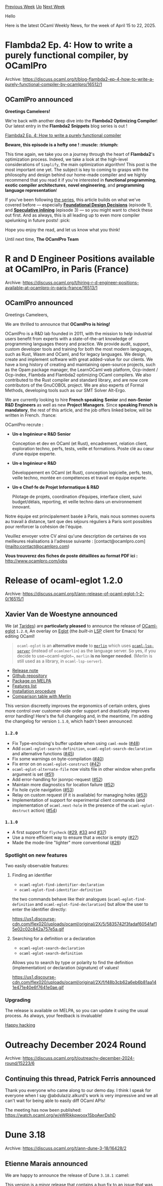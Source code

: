 #+OPTIONS: ^:nil
#+OPTIONS: html-postamble:nil
#+OPTIONS: num:nil
#+OPTIONS: toc:nil
#+OPTIONS: author:nil
#+HTML_HEAD: <style type="text/css">#table-of-contents h2 { display: none } .title { display: none } .authorname { text-align: right }</style>
#+HTML_HEAD: <style type="text/css">.outline-2 {border-top: 1px solid black;}</style>
#+TITLE: OCaml Weekly News
[[https://alan.petitepomme.net/cwn/2025.04.15.html][Previous Week]] [[https://alan.petitepomme.net/cwn/index.html][Up]] [[https://alan.petitepomme.net/cwn/2025.04.29.html][Next Week]]

Hello

Here is the latest OCaml Weekly News, for the week of April 15 to 22, 2025.

#+TOC: headlines 1


* Flambda2 Ep. 4: How to write a purely functional compiler, by OCamlPro
:PROPERTIES:
:CUSTOM_ID: 1
:END:
Archive: https://discuss.ocaml.org/t/blog-flambda2-ep-4-how-to-write-a-purely-functional-compiler-by-ocamlpro/16512/1

** OCamlPro announced


*Greetings Cameleers!*

We're back with another deep dive into the *Flambda2 Optimizing Compiler*! Our latest entry in the *Flambda2 Snippets* blog series is out ! 

[[https://ocamlpro.com/blog/2025_02_19_the_flambda2_snippets_4/][Flambda2 Ep. 4: How to write a purely functional compiler]]

*Beware, this episode is a hefty one ! :muscle: :triumph:*

This time again, we take you on a journey through the heart of *Flambda2*'s optimization process. Indeed, we take a look at the high-level considerations of ~Simplify~, the main optimization algorithm! This post is the most important one yet. The subject is key to coming to grasps with the philosophy and design behind our home-made compiler and we highly recommend that you read it if you're interested in *functional programming*, *exotic compiler architectures*, *novel engineering*, and *programming language representation*!

If you've been following [[https://ocamlpro.com/blog/2024_03_18_the_flambda2_snippets_0/#listing][the series]], this article builds on what we've covered before — especially [[https://ocamlpro.com/blog/2024_03_19_the_flambda2_snippets_1/][*Foundational Design Decisions*]] (episode 1), and [[https://ocamlpro.com/blog/2024_08_09_the_flambda2_snippets_3/][*Speculative inlining*]] (episode 3) — so you might want to check these out first. And as always, this is all leading up to even more compiler spelunking in future posts! :pick: 

Hope you enjoy the read, and let us know what you think!

Until next time,
*The OCamlPro Team*
      



* R and D Engineer Positions available at OCamlPro, in Paris (France)
:PROPERTIES:
:CUSTOM_ID: 2
:END:
Archive: https://discuss.ocaml.org/t/hiring-r-d-engineer-positions-available-at-ocamlpro-in-paris-france/16513/1

** OCamlPro announced


Greetings Cameleers,

We are thrilled to announce that *OCamlPro is hiring!*

OCamlPro is a R&D lab founded in 2011, with the mission to help industrial users benefit from experts with a state-of-the-art knowledge of programming languages theory and practice. We provide audit, support, custom developer tools and training for both the most modern languages, such as Rust, Wasm and OCaml, and for legacy languages. We design, create and implement software with great added-value for our clients. We have a long history of creating and maintaining open-source projects, such as the Opam package manager, the LearnOCaml web platform, Ocp-indent / Ocp-index, Flambda and Flambda2 optimizing OCaml compilers. We also contributed to the Rust compiler and standard library, and are now core contributors of the GnuCOBOL project. We are also experts of Formal Methods, developing tools such as our SMT Solver Alt-Ergo.

We are currently looking to hire *French speaking* *Senior* and *non-Senior R&D Engineers* as well as new *Project Managers*. Since *speaking French is mandatory*, the rest of this article, and the job offers linked below, will be written in French. :france:

OCamlPro recrute :

- *Un·e Ingénieur·e R&D Senior*

  Conception et dev en OCaml (et Rust), encadrement, relation client, exploration techno, perfs, tests, veille et formations. Poste clé au cœur d’une équipe experte.

- *Un·e Ingénieur·e R&D*

  Développement en OCaml (et Rust), conception logicielle, perfs, tests, veille techno, montée en compétences et travail en équipe experte.

- *Un·e Chef·fe de Projet Informatique & R&D*

  Pilotage de projets, coordination d’équipes, interface client, suivi budget/délais, reporting, et veille techno dans un environnement innovant.

Notre équipe est principalement basée à Paris, mais nous sommes ouverts au travail à distance, tant que des séjours réguliers à Paris sont possibles pour renforcer la cohésion de l'équipe.

Veuillez envoyer votre CV ainsi qu'une description de certaines de vos meilleures réalisations à l'adresse suivante : [contact@ocamlpro.com](mailto:contact@ocamlpro.com)

*Vous trouverez des fiches de poste détaillées au format PDF ici :*
http://www.ocamlpro.com/jobs
      



* Release of ocaml-eglot 1.2.0
:PROPERTIES:
:CUSTOM_ID: 3
:END:
Archive: https://discuss.ocaml.org/t/ann-release-of-ocaml-eglot-1-2-0/16515/1

** Xavier Van de Woestyne announced


We (at [[https://tarides.com/][Tarides]]) are *particularly pleased* to announce the release of [[https://github.com/tarides/ocaml-eglot][OCaml-eglot]] ~1.2.0~, An overlay on [[https://www.gnu.org/software/emacs/manual/html_node/eglot/][Eglot]] (the /built-in/ [[https://microsoft.github.io/language-server-protocol/][LSP]] client for Emacs) for editing OCaml!

#+begin_quote
~ocaml-eglot~ is an *alternative mode* to [[https://ocaml.github.io/merlin/][~merlin~]] which uses [[https://github.com/ocaml/ocaml-lsp][~ocaml-lsp-server~]] (instead of ~ocamlmerlin~) as the language server. So yes, if you decide to use~ocaml-eglot~, ~merlin~ *is no longer needed*. (Merlin is still used as a library, in ~ocaml-lsp-server~).
#+end_quote

- [[https://github.com/tarides/ocaml-eglot/releases/tag/1.2.0][Release note]]
- [[https://github.com/tarides/ocaml-eglot][Github repository]]
- [[https://melpa.org/#/ocaml-eglot][Package on MELPA]]
- [[https://github.com/tarides/ocaml-eglot?tab=readme-ov-file#features][Features list]]
- [[https://github.com/tarides/ocaml-eglot?tab=readme-ov-file#installation][Installation procedure]]
- [[https://github.com/tarides/ocaml-eglot?tab=readme-ov-file#comparison-of-merlin-and-ocaml-eglot-commands][Comparison table with Merlin]]

This version discreetly improves the ergonomics of certain orders, gives more control over customer-side order support and drastically improves error handling! Here's the full changelog and, in the meantime, I'm adding the changelog for version ~1.1.0~, which hadn't been announced:

*** ~1.2.0~
- Fix Type-enclosing's buffer update when using ~caml-mode~ ([[https://github.com/tarides/ocaml-eglot/pull/48][#48]])
- Add ~ocaml-eglot-search-definition~, ~ocaml-eglot-search-declaration~ and alternative functions ([[https://github.com/tarides/ocaml-eglot/pull/45][#45]])
- Fix some warnings on byte-compilation ([[https://github.com/tarides/ocaml-eglot/pull/40][#40]])
- Fix error on on ~ocaml-eglot-construct~ ([[https://github.com/tarides/ocaml-eglot/pull/40][#42]])
- ~ocaml-eglot-alternate-file~ now visits file in other window when prefix argument is set ([[https://github.com/tarides/ocaml-eglot/pull/51][#51]])
- Add error-handling for jsonrpc-request ([[https://github.com/tarides/ocaml-eglot/pull/52][#52]])
- Maintain more diagnostics for location failure ([[https://github.com/tarides/ocaml-eglot/pull/52][#52]])
- Fix hole cycle navigation ([[https://github.com/tarides/ocaml-eglot/pull/53][#53]])
- Relay on custom request (if it is available) for managing holes ([[https://github.com/tarides/ocaml-eglot/pull/53][#53]])
- Implementation of support for experimental client commands (and implementation of ~ocaml.next-hole~ in the presence of the ~ocaml-eglot-destruct~ action) ([[https://github.com/tarides/ocaml-eglot/pull/54][#54]])

*** ~1.1.0~

- A first support for ~flycheck~ ([[https://github.com/tarides/ocaml-eglot/pull/29][#29]], [[https://github.com/tarides/ocaml-eglot/pull/33][#33]] and [[https://github.com/tarides/ocaml-eglot/pull/37][#37]])
- Use a more efficient way to ensure that a vector is empty ([[https://github.com/tarides/ocaml-eglot/pull/27][#27]])
- Made the mode-line "lighter" more conventional ([[https://github.com/tarides/ocaml-eglot/pull/26][#26]])

*** Spotlight on new features

Two easily observable features:

**** Finding an identifier
- ~ocaml-eglot-find-identifier-declaration~ 
- ~ocaml-eglot-find-identifier-definition~

the two commands behave like their analogues (~ocaml-eglot-find-definition~ and ~ocaml-eglot-find-declaration~) but allow the user to enter the identifier directly:

#+attr_html: :width 80%
https://us1.discourse-cdn.com/flex020/uploads/ocaml/original/2X/5/5835742f3fadaf6054faf15e02c02c842a757e5a.gif

**** Searching for a definition or a declaration

- ~ocaml-eglot-search-declaration~
- ~ocaml-eglot-search-definition~

Allows you to search by type or polarity to find the definition (implementation) or declaration (signature) of values!

#+attr_html: :width 80%
https://us1.discourse-cdn.com/flex020/uploads/ocaml/original/2X/f/f48b3cb62a6eb6b81aa141e471e40e6f7641e0ae.gif

*** Upgrading

The release is available on MELPA, so you can update it using the usual process. As always, your feedback is invaluable!

_Happy hacking_
      



* Outreachy December 2024 Round
:PROPERTIES:
:CUSTOM_ID: 4
:END:
Archive: https://discuss.ocaml.org/t/outreachy-december-2024-round/15223/6

** Continuing this thread, Patrick Ferris announced


Thank you everyone who came along to our demo day. I think I speak for everyone when I say @abdulaziz.alkurd's work is very impressive and we all can't wait for being able to easily diff OCaml APIs!

The meeting has now been published: https://watch.ocaml.org/w/eWRikkpwoox1SboAwrDshD
      



* Dune 3.18
:PROPERTIES:
:CUSTOM_ID: 5
:END:
Archive: https://discuss.ocaml.org/t/ann-dune-3-18/16428/2

** Etienne Marais announced


We are happy to announce the release of Dune ~3.18.1~ :camel: 

This version is a minor release that contains a bug fix to an issue that was preventing ~pkg-config~ from finding some libraries in some contexts.

If you encounter a problem with this release, you can report it on the [[https://github.com/ocaml/dune/issues][ocaml/dune]] repository.

*** Changelog

**** Fixed

- fix: pass pkg-config (extra) args in all pkgconfig invocations. A missing
  ~--personality~ flag would result in pkgconf not finding libraries in some
   contexts. (#11619, @MisterDA)
      



* opam 2.4.0~alpha1
:PROPERTIES:
:CUSTOM_ID: 6
:END:
Archive: https://discuss.ocaml.org/t/ann-opam-2-4-0-alpha1/16520/1

** Kate announced


Hi everyone,

We are happy to announce the first alpha release of opam 2.4.0.

This version is an alpha, we invite users to test it to spot previously unnoticed bugs as we head towards the stable release.

*** What’s new? Some highlights:

- :dragon_face: *On ~opam init~ the compiler* chosen for the default switch will *no longer be ~ocaml-system~* ([[https://github.com/ocaml/opam/issues/3509][#3509]])
  This was done because the system compiler (as-is your ocaml installed system wide, e.g. /usr/bin/ocaml) is known to be under-tested and prone to a variety of bugs and configuration issues.
  Removing it from the default compiler allows new-comers a more smooth experience.
  *Note: if you wish to use it anyway, you are always able to do it explicitly using ~opam init --compiler=ocaml-system~*

- :camel: GNU *~patch~* and the *~diff~* command are *no longer runtime dependencies*. Instead the OCaml ~patch~ library is used ([[https://github.com/ocaml/opam/issues/6019][#6019]], [[https://github.com/ocaml/opam/issues/6052][#6052]], [[https://github.com/ocaml/opam/issues/3782][#3782]], [[https://github.com/ocaml/setup-ocaml/pull/933][ocaml/setup-ocaml#933]])
  Doing this we've removed some rarely used features of GNU Patch such as the support of [[https://www.gnu.org/software/diffutils/manual/html_node/Example-Context.html][Context diffs]].
  The new implementation only supports [[https://www.gnu.org/software/diffutils/manual/html_node/Example-Unified.html][Unified diffs]] including the [[https://git-scm.com/docs/diff-format][git extended headers]], however file permission changes via said extended headers have no effect.

- :snowflake: Add *Nix support* for *external dependencies (depexts)* by adding support for stateless package managers ([[https://github.com/ocaml/opam/issues/5982][#5982]]). *Thanks to [[https://github.com/RyanGibb][@RyanGibb]] for this contribution*

- :cockroach: *Fix ~opam install <local_dir>~* with and without options like ~--deps-only~ or ~--show-action~ having *unexpected behaviours* ([[https://github.com/ocaml/opam/issues/6248][#6248]], [[https://github.com/ocaml/opam/issues/5567][#5567]]) such as:
  * reporting ~Nothing to do~ despite dependencies or package not being up-to-date
  * asking to install the wrong dependencies

- :ocean: Many more UI additions and improvements, bug fixes, performance improvements, …


:open_book: You can read our [[https://opam.ocaml.org/blog/opam-2-4-0-alpha1/][blog post]] for more information about these changes and more, and for even more details you can take a look at the [[https://github.com/ocaml/opam/releases/tag/2.4.0-alpha1][release note]] or the [[https://github.com/ocaml/opam/blob/2.4.0-alpha1/CHANGES][changelog]].

*** Try it!

The upgrade instructions are unchanged:

For Unix systems
#+begin_example
bash -c "sh <(curl -fsSL https://opam.ocaml.org/install.sh) --version 2.4.0~alpha1"
#+end_example
or from PowerShell for Windows systems
#+begin_example
Invoke-Expression "& { $(Invoke-RestMethod https://opam.ocaml.org/install.ps1) } -Version 2.4.0~alpha1"
#+end_example

Please report any issues to the [[https://github.com/ocaml/opam/issues][bug-tracker]].

Happy hacking,
<> <> The opam team <> <> :camel:
      



* ML Family Workshop 2025: Call for Presentations
:PROPERTIES:
:CUSTOM_ID: 7
:END:
Archive: https://discuss.ocaml.org/t/ml-family-workshop-2025-call-for-presentations/16521/1

** Sam announced


We are happy to invite submissions to the 2025 ML Family Workshop! Please help spread the word and consider submitting!
https://conf.researchr.org/home/icfp-splash-2025/mlsymposium-2025

*** Higher-order, Typed, Inferred, Strict: ML Family Workshop 2025
Co-located with [[https://conf.researchr.org/home/icfp-splash-2025][ICFP/SPLASH]]

*Workshop date*: October 16, 2025, Singapore

*Submission deadline*: June 19, 2025

The ML Family Workshop is an established informal workshop serving to promote and inform the development of programming languages in the ML family (such as OCaml, Standard ML, F#, and many others) as well as related languages (such as Haskell, Scala, Rust, Koka, F*, Eff, ATS, Nemerle, Links, etc.) We welcome presentations on all aspects of the design, semantics, theory, application, implementation, and teaching of languages in the entire extended ML family.

The ML 2025 workshop will continue the informal approach followed since 2010. Presentations are selected by the program committee from submitted proposals. There are no published proceedings, so contributions may be submitted for publication elsewhere. The main criterion is promoting and informing the development of the entire extended ML family and delivering a lively workshop atmosphere. We particularly encourage talks about works in progress, presentations of negative results (things that were expected to but did not quite work out) and informed positions.

Each presentation should take 20-25 minutes. The exact time will be decided based on scheduling constraints.

We plan the workshop to an be in-person event with remote participation (streamed live). We hope that speakers are able to present in person. If a speaker is unable to attend, they may instead present remotely.

The 2025 ML family workshop is co-located with ICFP/SPLASH 2025 and will take place on *October 16, 2025* in Singapore.

*** Scope

We seek presentations on topics including (but not limited to):

  * Language design: abstraction, higher forms of polymorphism,
    concurrency and parallelism, distribution and mobility, staging,
    extensions for semi-structured data, generic programming,
    object systems, etc.

  * Implementation: compilers, interpreters, type checkers, partial
    evaluators, runtime systems, garbage collectors, foreign function
    interfaces, etc.

  * Type systems: inference, effects, modules, contracts, specifications
    and assertions, dynamic typing, error reporting, etc.

  * Applications: case studies, experience reports, pearls, etc.

  * Environments: libraries, tools, editors, debuggers, cross-language
    interoperability, functional data structures, etc.

  * Semantics of ML-family languages: operational and denotational
    semantics, program equivalence, parametricity, mechanization, etc.

We specifically encourage reporting what did not meet expectations or
what, despite all efforts, did not work to satisfaction.

Four kinds of submissions are solicited: Research Presentations,
Experience Reports, Demos, and Informed Positions.

  * Research Presentations: Research presentations should describe new
    ideas, experimental results, or significant advances in ML-related
    projects. We especially encourage presentations that describe work
    in progress, that outline a future research agenda, or that
    encourage lively discussion. These presentations should be
    structured in a way which can be, at least in part, of interest to
    (advanced) users.

  * Experience Reports: Users are invited to submit Experience Reports
    about their use of ML and related languages. These presentations do
    not need to contain original research but they should tell an
    interesting story to researchers or other advanced users, such as an
    innovative or unexpected use of advanced features or a description
    of the challenges they are facing or attempting to solve.

  * Demos: Live demonstrations or short tutorials should show new
    developments, interesting prototypes, or work in progress, in the
    form of tools, libraries, or applications built on or related to ML
    and related languages. (You will need to provide all the hardware
    and software required for your demo; the workshop organizers are
    only able to provide a projector.)

  * Informed Positions: A justified argument for or against a language
    feature. The argument must be substantiated, either theoretically
    (e.g., by a demonstration of (un)soundness, an inference algorithm,
    a complexity analysis), empirically or by substantial experience.
    Personal experience is accepted as justification so long as it is
    extensive and illustrated with concrete examples.


*** Submission details

Submissions must be in the PDF format and have a short summary
(abstract) at the beginning. Submissions in the categories of
Experience Reports, Demos, or Informed Positions should indicate so in
the title or subtitle. The point of the submission should be clear
from its two first pages (PC members are not obligated to read any
further.)

Submissions must be uploaded to the workshop submission website before
the submission deadline.

Only the short summary/abstract of accepted submissions will be
published on the conference website. After acceptance, authors will
have the opportunity to attach or link to that summary any relevant
material (such as the updated submission, slides, etc.)

*Submission Website*:
https://ml2025.hotcrp.com/

*Workshop Website*:
https://conf.researchr.org/home/icfp-splash-2025/mlsymposium-2025


*** Dates and Deadlines

*Submission Deadline*:
Thursday, June 19 AoE

*Initial Author Notification* (most cases):
Thursday, July 31

*Final Author Notification* (if needed):
Thursday, Aug 7

*Workshop Date*:
Thursday, Oct 16


*** Program Committee

  * Sam Westrick (New York University, USA) (Chair)
  * Michael D. Adams (National University of Singapore, Singapore)
  * Jonathan Brachthäuser (University of Tübingen, Germany)
  * Chris Casinghino (Jane Street, USA)
  * Arthur Charguéraud (INRIA, France)
  * Kiran Gopinathan (University of Illinois Urbana-Champaign, USA)
  * Mirai Ikebuchi (Kyoto University, Japan)
  * Keigo Imai (DeNA Co., Ltd., Japan)
  * Anton Lorenzen (University of Edinburgh, UK)
  * Cyrus Omar (University of Michigan, USA)
  * Zoe Paraskevopoulou (National Technical University of Athens, Greece)
  * Filip Sieczkowski (Heriot-Watt University, UK)
  * Yong Kiam Tan (A*STAR Institute for Infocomm Research, Singapore)
  * Yuting Wang (Shanghai Jiao Tong University, China)

*** Past Iterations

- 2024: https://icfp24.sigplan.org/home/mlworkshop-2024
- 2023: https://icfp23.sigplan.org/home/mlworkshop-2023
- 2022: https://icfp22.sigplan.org/home/mlfamilyworkshop-2022
- 2021: https://icfp21.sigplan.org/home/mlfamilyworkshop-2021

More info: https://www.mlworkshop.org/home

*** Coordination with the OCaml Users and Developers Workshop

The OCaml workshop is seen as more practical and is dedicated in
significant part to OCaml community building and the development of
the OCaml system. In contrast, the ML family workshop is not focused
on any language in particular, is more research-oriented, and deals
with general issues of ML-style programming and type systems. There
is some overlap, which we are keen to explore in various ways. The
authors who feel their submission fits both workshops are encouraged
to mention it at submission time or contact the program chairs.
      



* Other OCaml News
:PROPERTIES:
:CUSTOM_ID: 8
:END:
** From the ocaml.org blog


Here are links from many OCaml blogs aggregated at [[https://ocaml.org/blog/][the ocaml.org blog]].

- [[https://watch.ocaml.org/videos/watch/70ef58ff-ff7c-40d6-ab19-e886e4e98205][Outreachy December 2024 Demo]]
      



* Old CWN
:PROPERTIES:
:UNNUMBERED: t
:END:

If you happen to miss a CWN, you can [[mailto:alan.schmitt@polytechnique.org][send me a message]] and I'll mail it to you, or go take a look at [[https://alan.petitepomme.net/cwn/][the archive]] or the [[https://alan.petitepomme.net/cwn/cwn.rss][RSS feed of the archives]].

If you also wish to receive it every week by mail, you may subscribe to the [[https://sympa.inria.fr/sympa/info/caml-list][caml-list]].

#+BEGIN_authorname
[[https://alan.petitepomme.net/][Alan Schmitt]]
#+END_authorname

